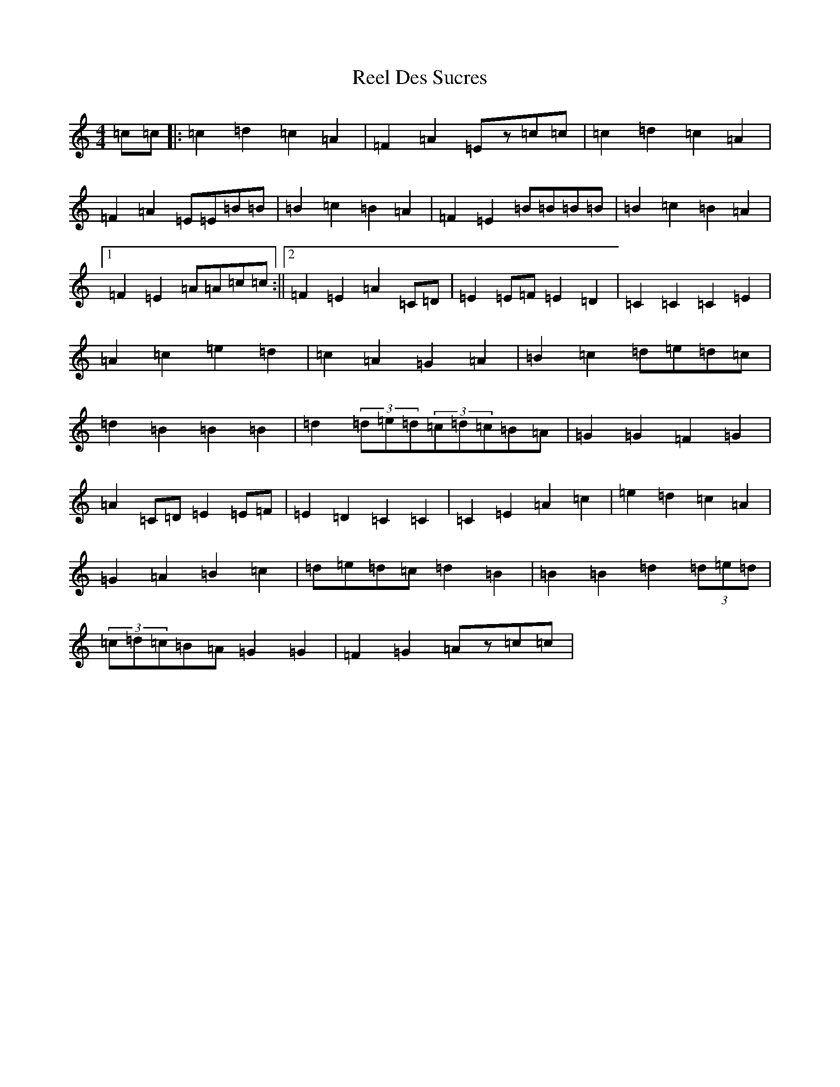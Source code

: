 X: 17946
T: Reel Des Sucres
S: https://thesession.org/tunes/4838#setting17285
R: reel
M:4/4
L:1/8
K: C Major
=c=c|:=c2=d2=c2=A2|=F2=A2=Ez=c=c|=c2=d2=c2=A2|=F2=A2=E=E=B=B|=B2=c2=B2=A2|=F2=E2=B=B=B=B|=B2=c2=B2=A2|1=F2=E2=A=A=c=c:||2=F2=E2=A2=C=D|=E2=E=F=E2=D2|=C2=C2=C2=E2|=A2=c2=e2=d2|=c2=A2=G2=A2|=B2=c2=d=e=d=c|=d2=B2=B2=B2|=d2(3=d=e=d(3=c=d=c=B=A|=G2=G2=F2=G2|=A2=C=D=E2=E=F|=E2=D2=C2=C2|=C2=E2=A2=c2|=e2=d2=c2=A2|=G2=A2=B2=c2|=d=e=d=c=d2=B2|=B2=B2=d2(3=d=e=d|(3=c=d=c=B=A=G2=G2|=F2=G2=Az=c=c|